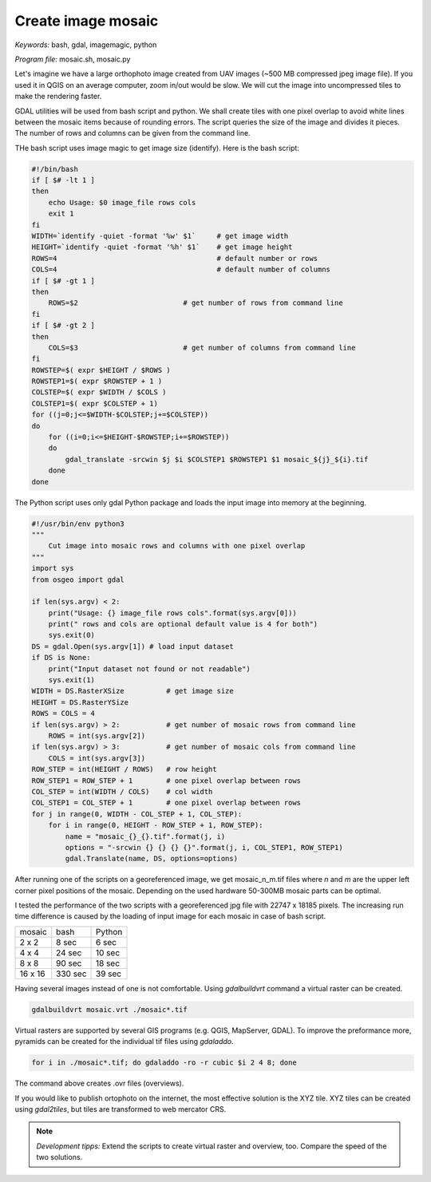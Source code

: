 Create image mosaic
===================

*Keywords:* bash, gdal, imagemagic, python

*Program file:* mosaic.sh, mosaic.py

Let's imagine we have a large orthophoto image created from UAV images
(~500 MB compressed jpeg image file). If you used it in QGIS on
an average computer, zoom in/out would be slow. We will cut the image into
uncompressed tiles to make the rendering faster.

GDAL utilities will be used from bash script and python. We shall create tiles with one
pixel overlap to avoid white lines between the mosaic items because of rounding 
errors. The script queries the size of the image and divides it pieces.
The number of rows and columns can be given from the command line.

THe bash script uses image magic to get image size (identify).
Here is the bash script:

.. code:: bash

    #!/bin/bash
    if [ $# -lt 1 ]
    then
        echo Usage: $0 image_file rows cols
        exit 1
    fi
    WIDTH=`identify -quiet -format '%w' $1`     # get image width
    HEIGHT=`identify -quiet -format '%h' $1`    # get image height
    ROWS=4                                      # default number or rows
    COLS=4                                      # default number of columns
    if [ $# -gt 1 ]
    then
        ROWS=$2                         # get number of rows from command line
    fi
    if [ $# -gt 2 ]
    then
        COLS=$3                         # get number of columns from command line
    fi
    ROWSTEP=$( expr $HEIGHT / $ROWS )
    ROWSTEP1=$( expr $ROWSTEP + 1 )
    COLSTEP=$( expr $WIDTH / $COLS )
    COLSTEP1=$( expr $COLSTEP + 1)
    for ((j=0;j<=$WIDTH-$COLSTEP;j+=$COLSTEP))
    do
        for ((i=0;i<=$HEIGHT-$ROWSTEP;i+=$ROWSTEP))
        do
            gdal_translate -srcwin $j $i $COLSTEP1 $ROWSTEP1 $1 mosaic_${j}_${i}.tif
        done
    done

The Python script uses only gdal Python package and loads the input image
into memory at the beginning. 

.. code:: python

    #!/usr/bin/env python3
    """
        Cut image into mosaic rows and columns with one pixel overlap
    """
    import sys
    from osgeo import gdal

    if len(sys.argv) < 2:
        print("Usage: {} image_file rows cols".format(sys.argv[0]))
        print(" rows and cols are optional default value is 4 for both")
        sys.exit(0)
    DS = gdal.Open(sys.argv[1]) # load input dataset
    if DS is None:
        print("Input dataset not found or not readable")
        sys.exit(1)
    WIDTH = DS.RasterXSize          # get image size
    HEIGHT = DS.RasterYSize
    ROWS = COLS = 4
    if len(sys.argv) > 2:           # get number of mosaic rows from command line
        ROWS = int(sys.argv[2])
    if len(sys.argv) > 3:           # get number of mosaic cols from command line
        COLS = int(sys.argv[3])
    ROW_STEP = int(HEIGHT / ROWS)   # row height
    ROW_STEP1 = ROW_STEP + 1        # one pixel overlap between rows
    COL_STEP = int(WIDTH / COLS)    # col width
    COL_STEP1 = COL_STEP + 1        # one pixel overlap between rows
    for j in range(0, WIDTH - COL_STEP + 1, COL_STEP):
        for i in range(0, HEIGHT - ROW_STEP + 1, ROW_STEP):
            name = "mosaic_{}_{}.tif".format(j, i)
            options = "-srcwin {} {} {} {}".format(j, i, COL_STEP1, ROW_STEP1)
            gdal.Translate(name, DS, options=options)

After running one of the scripts on a georeferenced image, we get mosaic_n_m.tif files
where *n* and *m* are the upper left corner pixel positions of the mosaic.
Depending on the used hardware 50-300MB mosaic parts can be optimal.

I tested the performance of the two scripts with a georeferenced jpg file with 22747 x 18185 pixels.
The increasing run time difference is caused by the loading of input image for each mosaic in case of bash script.

+---------+------------+--------------+
| mosaic  | bash       | Python       |
+---------+------------+--------------+
| 2 x 2   |   8 sec    |  6 sec       |
+---------+------------+--------------+
| 4 x 4   |  24 sec    | 10 sec       |
+---------+------------+--------------+
| 8 x 8   |  90 sec    | 18 sec       |
+---------+------------+--------------+
| 16 x 16 | 330 sec    | 39 sec       |
+---------+------------+--------------+

Having several images instead of one is not comfortable. Using *gdalbuildvrt*
command a virtual raster can be created.

.. code::

    gdalbuildvrt mosaic.vrt ./mosaic*.tif

Virtual rasters are supported by several GIS programs (e.g. QGIS, MapServer,
GDAL). To improve the preformance more, pyramids can be created for the
individual tif files using *gdaladdo*.

.. code::

    for i in ./mosaic*.tif; do gdaladdo -ro -r cubic $i 2 4 8; done

The command above creates .ovr files (overviews).

If you would like to publish ortophoto on the internet, the most effective 
solution is the XYZ tile. XYZ tiles can be created using *gdal2tiles*, but 
tiles are transformed to web mercator CRS.

.. note::

    *Development tipps:*
    Extend the scripts to create virtual raster and overview, too.
    Compare the speed of the two solutions.
